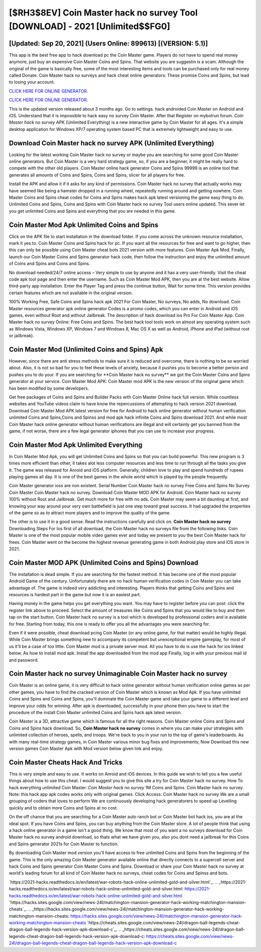 [$RH3$8EV] Coin Master hack no survey Tool [DOWNLOAD] - 2021 [Unlimited$$FG0]
=========

[Updated: Sep 20, 2021] (Users Online: 899613) [(VERSION: 5.1)]
---------

This app is the best free app to hack download pc the Coin Master game.  Players do not have to spend real money anymore, just buy an expensive Coin Master Coins and Spins.  That website you are suggestin is a scam. Although the original of the game is basically free, some of the most interesting items and tools can be purchased only for real money called Donate. Coin Master hack no surveys and hack cheat online generators: These promise Coins and Spins, but lead to losing your account.

`CLICK HERE FOR ONLINE GENERATOR`_.

.. _CLICK HERE FOR ONLINE GENERATOR: http://easydld.xyz/ff1d3a9

`CLICK HERE FOR ONLINE GENERATOR`_.

.. _CLICK HERE FOR ONLINE GENERATOR: http://easydld.xyz/ff1d3a9

This is the updated version released about 3 months ago.  Go to settings.  hack androided Coin Master on Android and iOS.  Understand that it is impossible to hack easy no survey Coin Master.  After that Register on mybotrun forum.  *Coin Master hack no survey* APK (Unlimited Everything) is a new interactive game by Coin Master for all ages.  It's a simple desktop application for Windows XP/7 operating system based PC that is extremely lightweight and easy to use.

Download Coin Master hack no survey APK (Unlimited Everything)
---------

Looking for the latest working Coin Master hack no survey or maybe you are searching for some good Coin Master online generators.  But Coin Master is a very hard strategy game, so, if you are a beginner, it might be really hard to compete with the other old players. Coin Master online hack generator Coins and Spins 99999 is an online tool that generates all amounts of Coins and Spins, Coins and Spins, slicer for all players for free.

Install the APK and allow it if it asks for any kind of permissions.  Coin Master hack no survey that actually works may have seemed like being a hamster dropped in a running wheel, repeatedly running around and getting nowhere.  Coin Master Coins and Spins cheat codes for Coins and Spins makes hack apk latest versioning the game easy thing to do.  Unlimited Coins and Spins, Coins and Spins with Coin Master hack no survey Tool users online updated.  This sever let you get unlimited Coins and Spins and everything that you are needed in this game.


Coin Master Mod Apk Unlimited Coins and Spins
---------

Click on the APK file to start installation in the download folder. If you come across the unknown resource installation, mark it yes to. Coin Master Coins and Spins hack for pc.  If you want all the resources for free and want to go higher, then this can only be possible using Coin Master cheat bots 2021 version with more features. Coin Master Apk Mod.  Finally, launch our Coin Master Coins and Spins generator hack code, then follow the instruction and enjoy the unlimited amount of Coins and Spins and Coins and Spins.

No download needed/24/7 online access – Very simple to use by anyone and it has a very user-friendly. Visit the cheat code apk tool page and then enter the username.  Such as Coin Master Mod APK, then you are at the best website.  Allow third-party app installation.  Enter the Player Tag and press the continue button, Wait for some time. This version provides certain features which are not available in the original version.

100% Working Free, Safe Coins and Spins hack apk 2021 For Coin Master, No surveys, No adds, No download.  Coin Master resources generator apk online generator Codes is a promo codes, which you can enter in Android and iOS games, even without Root and without Jailbreak.  The description of hack download ios Pro For Coin Master App.  Coin Master hack no survey Online: Free Coins and Spins.  The best hack tool tools work on almost any operating system such as Windows Vista, Windows XP, Windows 7 and Windows 8, Mac OS X as well as Android, iPhone and iPad (without root or jailbreak).

Coin Master Mod (Unlimited Coins and Spins) Apk
---------

However, since there are anti stress methods to make sure it is reduced and overcome, there is nothing to be so worried about. Also, it is not so bad for you to feel these levels of anxiety, because it pushes you to become a better person and pushes you to do your. If you are searching for ‎**Coin Master hack no survey** we got the ‎Coin Master Coins and Spins generator at your service.  Coin Master Mod APK: Coin Master mod APK is the new version of the original game which has been modified by some developers.

Get free packages of Coins and Spins and Builder Packs with Coin Master Online hack full version. While countless websites and YouTube videos claim to have know the repercussions of attempting to hack version 2021 download.  Download Coin Master Mod APK latest version for free for Android to hack online generator without human verification unlimited Coins and Spins,Coins and Spinss and  mod apk hack infinite Coins and Spins download 2021. And while most Coin Master hack online generator without human verifications are illegal and will certainly get you banned from the game, if not worse, there are a few legal generator iphones that you can use to increase your progress.

Coin Master Mod Apk Unlimited Everything
---------

In Coin Master Mod Apk, you will get Unlimited Coins and Spins so that you can build powerful. This new program is 3 times more efficient than other, it takes alot less computer resources and less time to run through all the tasks you give it. The game was released for Anroid and iOS platform. Generally, children love to play and spend hundreds of rupees playing games all day. It is one of the best games in the whole world which is played by the people frequently.

Coin Master generator ioss are non existent. Serial Number Coin Master hack no survey Free Coins and Spins No Survey Coin Master Coin Master hack no survey.  Download Coin Master MOD APK for Android.  Coin Master hack no survey 100% without Root and Jailbreak. Get much more for free with no ads.  Coin Master may seem a bit daunting at first, and knowing your way around your very own battlefield is just one step toward great success. It had upgraded the properties of the game so as to attract more players and to improve the quality of the game.

The other is to use it in a good sense.  Read the instructions carefully and click on. **Coin Master hack no survey** Downloading Steps For Ios first of all download, the Coin Master hack no surveys file from the following links.  Coin Master is one of the most popular mobile video games ever and today we present to you the best Coin Master hack for frees.  Coin Master went on the become the highest revenue generating game in both Android play store and iOS store in 2021.

Coin Master MOD APK (Unlimited Coins and Spins) Download
---------

The installation is dead simple.  If you are searching for the fastest method. It has become one of the most popular Android Game of the century. Unfortunately there are no hack human verification codes in Coin Master you can take advantage of.  The game is indeed very addicting and interesting.  Players thinks that getting Coins and Spins and resources is hardest part in the game but now it is an easiest part.

Having money in the game helps you get everything you want.  You may have to register before you can post: click the register link above to proceed.  Select the amount of treasures like Coins and Spins that you would like to buy and then tap on the start button.  Coin Master hack no survey is a tool which is developed by professional coders and is available for free. Starting from today, this one is ready to offer you all the advantages you were searching for.

Even if it were possible, cheat download pcing Coin Master (or any online game, for that matter) would be highly illegal. While Coin Master brings something new to accompany its competent but unexceptional empire gameplay, for most of us it'll be a case of too little. Coin Master mod is a private server mod. All you have to do is use the hack for ios linked below.  As how to install mod apk. Install the app downloaded from the mod app Finally, log in with your previous mail id and password.

Coin Master hack no survey Unimaginable Coin Master hack no survey
---------

Coin Master is an online game, it is very difficult to hack online generator without human verification online games as per other games, you have to find the cracked version of Coin Master which is known as Mod Apk.  If you have unlimited Coins and Spins and Coins and Spins, you'll dominate the ‎Coin Master game and take your game to a different level and improve your odds for winning. After apk is downloaded, successfully in your phone then you have to start the procedure of the install Coin Master unlimited Coins and Spins hack apk latest version.

Coin Master is a 3D, attractive game which is famous for all the right reasons.  Coin Master online Coins and Spins and Coins and Spins hack download.  So, **Coin Master hack no survey** comes in where you can make your strategies with unlimited collection of heroes, spells, and troops.  We're back to you in your run to the top of game's leaderboards. As with many real-time strategy games, in Coin Master various minor bug fixes and improvements; Now Download this new version games Coin Master Apk with Mod version below given link and enjoy.

Coin Master Cheats Hack And Tricks
---------

This is very simple and easy to use. It works on Anroid and iOS devices.  In this guide we wish to tell you a few useful things about how to use this cheat. I would suggest you to give this site a try for Coin Master hack no survey.  How To hack everything unlimited Coin Master.  *Coin Master hack no survey* 1M Coins and Spins. Coin Master hack no survey.  Note: this hack app apk codes works only with original games.  Click Access. Coin Master hack no survey We are a small grouping of coders that loves to perform We are continuously developing hack generatorers to speed up Levelling quickly and to obtain more Coins and Spins at no cost.

On the off chance that you are searching for a Coin Master auto ranch bot or Coin Master bot hack ios, you are at the ideal spot.  If you have Coins and Spins, you can buy anything from the Coin Master store.  A lot of people think that using a hack online generator in a game isn't a good thing.  We know that most of you want a no surveys download for Coin Master hack no survey android download, so thats what we have given you, also you dont need a jailbreak for this Coins and Spins generator 2021s for Coin Master to function.

By downloading Coin Master mod version you'll have access to free unlimited Coins and Spins from the beginning of the game.  This is the only amazing Coin Master generator available online that directly connects to a supercell server and hack Coins and Spins generator Coin Master Coins and Spins.  Download or share your Coin Master hack no survey at world's leading forum for all kind of Coin Master hack no surveys, cheat codes for Coins and Spinss and bots.

`https://2021-hacks.readthedocs.io/en/latest/war-robots-hack-online-unlimited-gold-and-silver.html`_.
.. _https://2021-hacks.readthedocs.io/en/latest/war-robots-hack-online-unlimited-gold-and-silver.html: https://2021-hacks.readthedocs.io/en/latest/war-robots-hack-online-unlimited-gold-and-silver.html
`https://hacks.sites.google.com/view/news-24l/matchington-mansion-generator-hack-working-matchington-mansion-cheats`_.
.. _https://hacks.sites.google.com/view/news-24l/matchington-mansion-generator-hack-working-matchington-mansion-cheats: https://hacks.sites.google.com/view/news-24l/matchington-mansion-generator-hack-working-matchington-mansion-cheats
`https://cheats.sites.google.com/view/news-24l/dragon-ball-legends-cheat-dragon-ball-legends-hack-version-apk-download-c`_.
.. _https://cheats.sites.google.com/view/news-24l/dragon-ball-legends-cheat-dragon-ball-legends-hack-version-apk-download-c: https://cheats.sites.google.com/view/news-24l/dragon-ball-legends-cheat-dragon-ball-legends-hack-version-apk-download-c